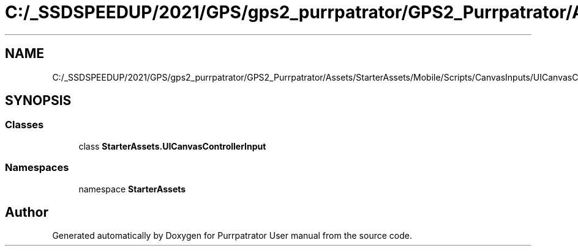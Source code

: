 .TH "C:/_SSDSPEEDUP/2021/GPS/gps2_purrpatrator/GPS2_Purrpatrator/Assets/StarterAssets/Mobile/Scripts/CanvasInputs/UICanvasControllerInput.cs" 3 "Mon Apr 18 2022" "Purrpatrator User manual" \" -*- nroff -*-
.ad l
.nh
.SH NAME
C:/_SSDSPEEDUP/2021/GPS/gps2_purrpatrator/GPS2_Purrpatrator/Assets/StarterAssets/Mobile/Scripts/CanvasInputs/UICanvasControllerInput.cs
.SH SYNOPSIS
.br
.PP
.SS "Classes"

.in +1c
.ti -1c
.RI "class \fBStarterAssets\&.UICanvasControllerInput\fP"
.br
.in -1c
.SS "Namespaces"

.in +1c
.ti -1c
.RI "namespace \fBStarterAssets\fP"
.br
.in -1c
.SH "Author"
.PP 
Generated automatically by Doxygen for Purrpatrator User manual from the source code\&.
